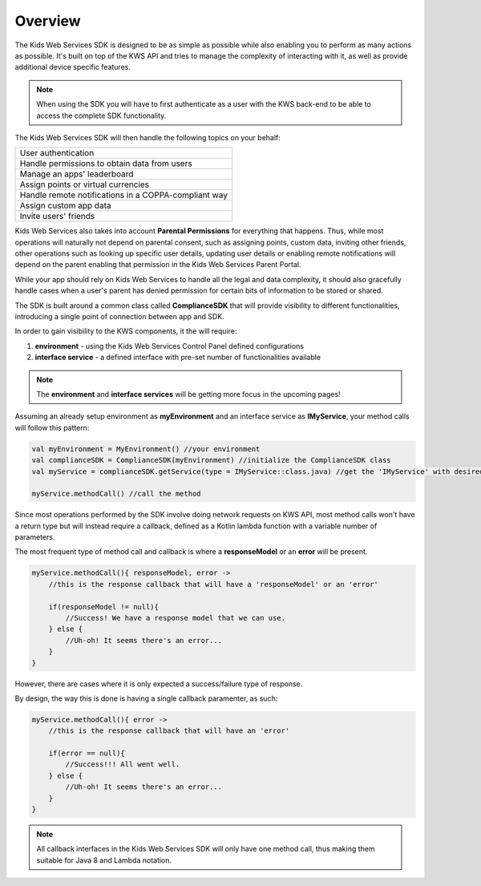 Overview
========

The Kids Web Services SDK is designed to be as simple as possible while also enabling you to perform as many actions as possible.
It's built on top of the KWS API and tries to manage the complexity of interacting with it, as well as provide additional device specific features.

.. note::

	When using the SDK you will have to first authenticate as a user with the KWS back-end to be able to access the complete SDK functionality.

The Kids Web Services SDK will then handle the following topics on your behalf:

+------------------------------------------------------+
| User authentication                                  |
+------------------------------------------------------+
| Handle permissions to obtain data from users         |
+------------------------------------------------------+
| Manage an apps' leaderboard                          |
+------------------------------------------------------+
| Assign points or virtual currencies                  |
+------------------------------------------------------+
| Handle remote notifications in a COPPA-compliant way |
+------------------------------------------------------+
| Assign custom app data                               |
+------------------------------------------------------+
| Invite users' friends                                |
+------------------------------------------------------+

Kids Web Services also takes into account **Parental Permissions** for everything that happens.
Thus, while most operations will naturally not depend on parental consent, such as assigning points, custom data, inviting other friends, other operations
such as looking up specific user details, updating user details or enabling remote notifications will depend on the parent enabling that permission in the
Kids Web Services Parent Portal.

While your app should rely on Kids Web Services to handle all the legal and data complexity, it should also gracefully handle cases when a user's parent has denied permission for certain bits of information to be stored or shared.

The SDK is built around a common class called **ComplianceSDK** that will provide visibility to different functionalities, introducing a single point of connection between app and SDK.

In order to gain visibility to the KWS components, it the will require:

#. **environment** - using the Kids Web Services Control Panel defined configurations
#. **interface service** - a defined interface with pre-set number of functionalities available

.. note::

  The **environment** and **interface services** will be getting more focus in the upcoming pages! 

Assuming an already setup environment as **myEnvironment** and an interface service as **IMyService**, your method calls will follow this pattern:

.. code-block:: java

  val myEnvironment = MyEnvironment() //your environment
  val complianceSDK = ComplianceSDK(myEnvironment) //initialize the ComplianceSDK class
  val myService = complianceSDK.getService(type = IMyService::class.java) //get the 'IMyService' with desired functionalities
  
  myService.methodCall() //call the method

Since most operations performed by the SDK involve doing network requests on KWS API, most method calls won't have a return type but will instead require a callback, defined as a Kotlin lambda function with a variable number of parameters.

The most frequent type of method call and callback is where a **responseModel** or an **error** will be present.

.. code-block:: java

  myService.methodCall(){ responseModel, error ->
      //this is the response callback that will have a 'responseModel' or an 'error'
   
      if(responseModel != null){
          //Success! We have a response model that we can use.
      } else {
          //Uh-oh! It seems there's an error...
      }
  }

However, there are cases where it is only expected a success/failure type of response. 

By design, the way this is done is having a single callback paramenter, as such:

.. code-block:: java

  myService.methodCall(){ error ->
      //this is the response callback that will have an 'error'
   
      if(error == null){
          //Success!!! All went well.
      } else {
          //Uh-oh! It seems there's an error...
      }
  }

.. note::

  All callback interfaces in the Kids Web Services SDK will only have one method call, thus making them suitable for Java 8 and Lambda notation.
